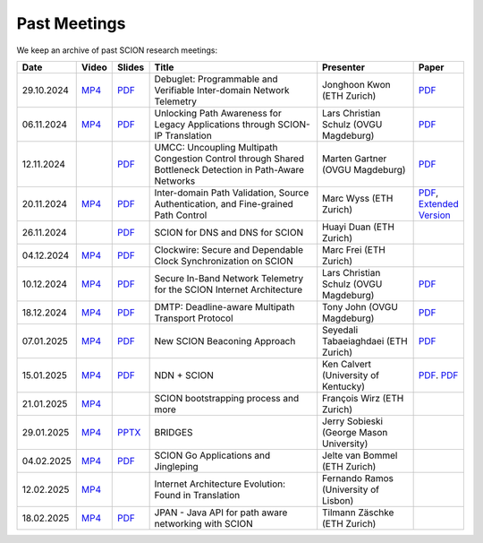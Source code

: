 Past Meetings
============================

We keep an archive of past SCION research meetings:

.. list-table:: 
    :widths: 1 1 1 8 4 1
    :header-rows: 1

    * - Date
      - Video
      - Slides
      - Title
      - Presenter
      - Paper
    * - 29.10.2024
      - `MP4 <https://drive.google.com/file/d/1btYMlRqtiO-QSQoB0tqnj2JsH5bv7Sqq/view>`__
      - `PDF <https://drive.google.com/file/d/1EsU64cbgbanKzczgUaiwoDWMgtrrNAwQ/view>`__
      - Debuglet: Programmable and Verifiable Inter-domain Network Telemetry
      - Jonghoon Kwon (ETH Zurich)
      - `PDF <https://netsec.ethz.ch/publications/papers/debuglets_ICDCS.pdf>`__
    * - 06.11.2024
      - `MP4 <https://drive.google.com/file/d/1cwcDlxhobjIADZYbjTVgL9LVK_SmbKuP/view>`__
      - `PDF <https://drive.google.com/file/d/1DoG1_NbpeOVQ6alT6KGYWkBlMn8orY_C/view>`__
      - Unlocking Path Awareness for Legacy Applications through SCION-IP Translation
      - Lars Christian Schulz (OVGU Magdeburg)
      - `PDF <https://dl.acm.org/doi/10.1145/3672197.3673437>`__
    * - 12.11.2024
      -
      - `PDF <https://drive.google.com/file/d/1K746v6IJXeFf4AK-ldFHWS-bvE0pQ_VH/view>`__
      - UMCC: Uncoupling Multipath Congestion Control through Shared Bottleneck Detection in Path-Aware Networks
      - Marten Gartner (OVGU Magdeburg)
      - `PDF <https://ieeexplore.ieee.org/abstract/document/10639760>`__
    * - 20.11.2024
      - `MP4 <https://drive.google.com/file/d/1Egi5yqUoU9Jiwz9wD6SrFNyp0fo0m4JL/view>`__
      - `PDF <https://drive.google.com/file/d/1b9hhn5av6y9g6uVo_ng-SYU0pAFZhKQ5/view>`__
      - Inter-domain Path Validation, Source Authentication, and Fine-grained Path Control  
      - Marc Wyss (ETH Zurich)
      - `PDF <https://netsec.ethz.ch/publications/papers/2023_usenix_fabrid.pdf>`__, 
        `Extended Version <https://arxiv.org/pdf/2304.03108>`__
    * - 26.11.2024
      -
      - `PDF <https://drive.google.com/file/d/1FL77sQgzJmYuatEPJqHXnW8E6UQRA-iD/view>`__
      - SCION for DNS and DNS for SCION
      - Huayi Duan (ETH Zurich)
      -
    * - 04.12.2024
      - `MP4 <https://drive.google.com/file/d/1qa3YxjEnWiA1xWQTdFTDNvkz6BthPpMm/view>`__
      - `PDF <https://drive.google.com/file/d/1_sC01hnqeTEBivsWKbP3e6X07uYrhsKM/view>`__
      - Clockwire: Secure and Dependable Clock Synchronization on SCION
      - Marc Frei (ETH Zurich)
      -
    * - 10.12.2024
      - `MP4 <https://drive.google.com/file/d/1Qiv0NCgv6NBHDQpcqpcm-DQskTsoes0Q/view>`__
      - `PDF <https://drive.google.com/file/d/1DMVU0zpwRi49I4XiER9TP1Y6grCGi2qC/view>`__
      - Secure In-Band Network Telemetry for the SCION Internet Architecture
      - Lars Christian Schulz (OVGU Magdeburg)
      - `PDF <https://opendl.ifip-tc6.org/db/conf/cnsm/cnsm2024/1571050975.pdf>`__
    * - 18.12.2024
      - `MP4 <https://drive.google.com/file/d/1DuXSfWbdewO3L6yaUIJqJ-s4omnTZVva/view>`__
      - `PDF <https://drive.google.com/file/d/1dhD5-7tM1FGL5N3XXhLgaZS1gJmKsYsY/view>`__
      - DMTP: Deadline-aware Multipath Transport Protocol
      - Tony John (OVGU Magdeburg)
      - `PDF <https://ieeexplore.ieee.org/document/10186417>`__
    * - 07.01.2025
      - `MP4 <https://drive.google.com/file/d/1c0OHpkUafYKn71Dg57ETXrddiXEGRYmP/view>`__
      - `PDF <https://drive.google.com/file/d/1J8cnBMboV_cthP2PRAMCrIvreW2zajK5/view>`__
      - New SCION Beaconing Approach
      - Seyedali Tabaeiaghdaei (ETH Zurich)
      - `PDF <https://netsec.ethz.ch/publications/papers/IREC_arXiv.pdf>`__
    * - 15.01.2025
      - `MP4 <https://drive.google.com/file/d/1OtJX2k-44m_F-mf0Lbh4-ItAssCG8HQs/view>`__
      - `PDF <https://drive.google.com/file/d/1e_wppQqFQrFj6KX8j2TTxv9ubX7oeRtp/view>`__
      - NDN + SCION
      - Ken Calvert (University of Kentucky)
      - `PDF <https://drive.google.com/file/d/12aSfu80FYYpsXH9Vc1GBUSOn9bmXKGNy/view>`__.
        `PDF <https://dl.acm.org/doi/10.1145/3623565.3623716>`__
    * - 21.01.2025
      - `MP4 <https://drive.google.com/file/d/1hMCJyTN_d6x8Vm87dQC_a0GrAsz0UnkB/view>`__
      -
      - SCION bootstrapping process and more
      - François Wirz (ETH Zurich)
      -
    * - 29.01.2025
      - `MP4 <https://drive.google.com/file/d/1VuQXjl3ektxA5b1Q7mTVchp69-99uzGP/view>`__
      - `PPTX <https://docs.google.com/presentation/d/1HtLl72N0zm3W-YihqZYEwVETOsLJmVWc/view>`__
      - BRIDGES
      - Jerry Sobieski (George Mason University)
      -
    * - 04.02.2025
      - `MP4 <https://drive.google.com/file/d/1hlTJ1XAvDwnaRE0XM9Ir_SviSrJfLVch/view>`__
      - `PDF <https://drive.google.com/file/d/17CLLLWeOSwWxCJtpgM5FN0OHqwmDI8-q/view>`__
      - SCION Go Applications and Jingleping
      - Jelte van Bommel (ETH Zurich)
      -
    * - 12.02.2025
      - `MP4 <https://drive.google.com/file/d/1yVUPMUC2kwsbcD28a6BMicQcG8mJfoni/view>`__
      -
      - Internet Architecture Evolution: Found in Translation
      - Fernando Ramos (University of Lisbon)
      -
    * - 18.02.2025
      - `MP4 <https://drive.google.com/file/d/1VjND0ShldQt-UaWxsBQpKRvE-AjkWacS/view>`__
      - `PDF <https://drive.google.com/file/d/16WEuymDBHges_qouX-1Mj_gbTDjJR8AB/view>`__
      - JPAN - Java API for path aware networking with SCION
      - Tilmann Zäschke (ETH Zurich)
      -
